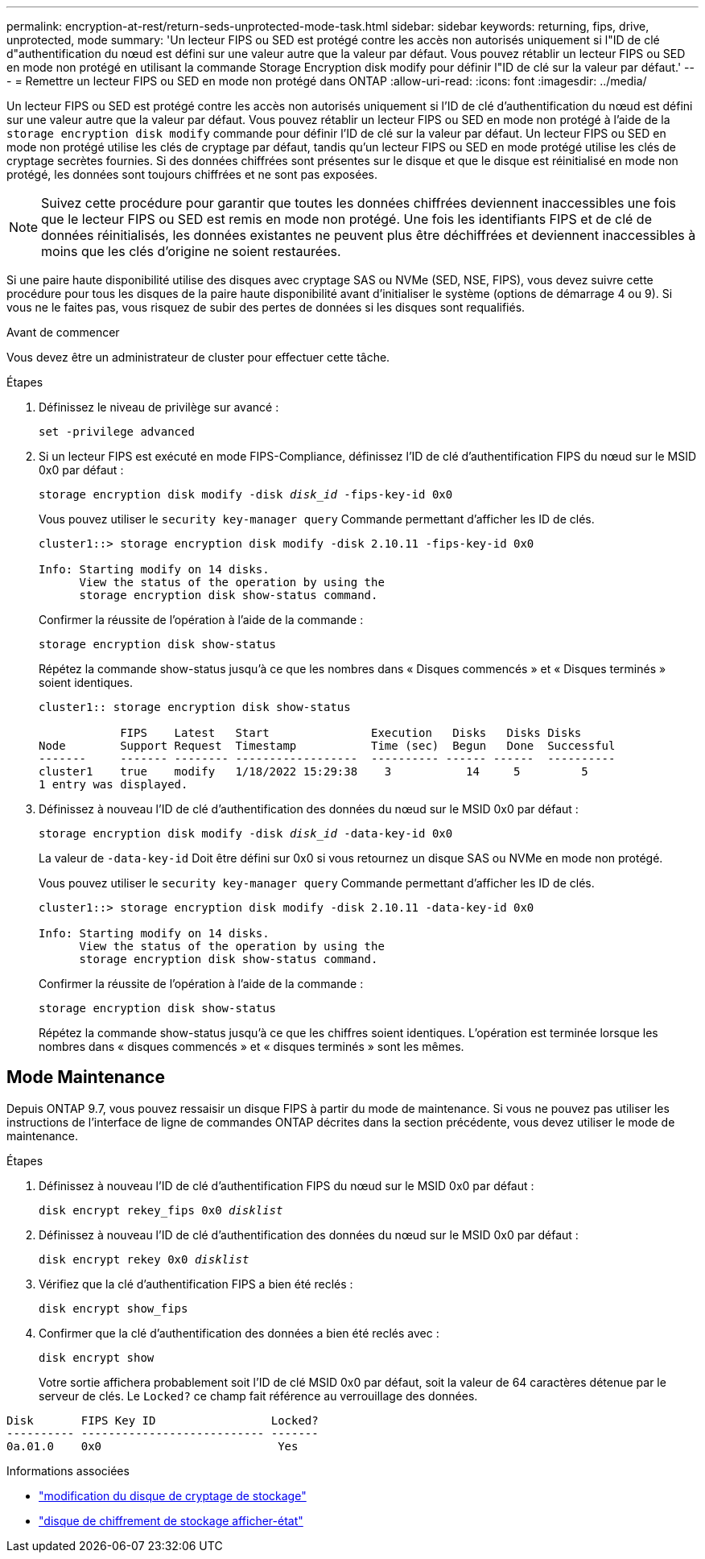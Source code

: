 ---
permalink: encryption-at-rest/return-seds-unprotected-mode-task.html 
sidebar: sidebar 
keywords: returning, fips, drive, unprotected, mode 
summary: 'Un lecteur FIPS ou SED est protégé contre les accès non autorisés uniquement si l"ID de clé d"authentification du nœud est défini sur une valeur autre que la valeur par défaut. Vous pouvez rétablir un lecteur FIPS ou SED en mode non protégé en utilisant la commande Storage Encryption disk modify pour définir l"ID de clé sur la valeur par défaut.' 
---
= Remettre un lecteur FIPS ou SED en mode non protégé dans ONTAP
:allow-uri-read: 
:icons: font
:imagesdir: ../media/


[role="lead"]
Un lecteur FIPS ou SED est protégé contre les accès non autorisés uniquement si l'ID de clé d'authentification du nœud est défini sur une valeur autre que la valeur par défaut. Vous pouvez rétablir un lecteur FIPS ou SED en mode non protégé à l'aide de la `storage encryption disk modify` commande pour définir l'ID de clé sur la valeur par défaut. Un lecteur FIPS ou SED en mode non protégé utilise les clés de cryptage par défaut, tandis qu'un lecteur FIPS ou SED en mode protégé utilise les clés de cryptage secrètes fournies. Si des données chiffrées sont présentes sur le disque et que le disque est réinitialisé en mode non protégé, les données sont toujours chiffrées et ne sont pas exposées.


NOTE: Suivez cette procédure pour garantir que toutes les données chiffrées deviennent inaccessibles une fois que le lecteur FIPS ou SED est remis en mode non protégé. Une fois les identifiants FIPS et de clé de données réinitialisés, les données existantes ne peuvent plus être déchiffrées et deviennent inaccessibles à moins que les clés d'origine ne soient restaurées.

Si une paire haute disponibilité utilise des disques avec cryptage SAS ou NVMe (SED, NSE, FIPS), vous devez suivre cette procédure pour tous les disques de la paire haute disponibilité avant d'initialiser le système (options de démarrage 4 ou 9). Si vous ne le faites pas, vous risquez de subir des pertes de données si les disques sont requalifiés.

.Avant de commencer
Vous devez être un administrateur de cluster pour effectuer cette tâche.

.Étapes
. Définissez le niveau de privilège sur avancé :
+
`set -privilege advanced`

. Si un lecteur FIPS est exécuté en mode FIPS-Compliance, définissez l'ID de clé d'authentification FIPS du nœud sur le MSID 0x0 par défaut :
+
`storage encryption disk modify -disk _disk_id_ -fips-key-id 0x0`

+
Vous pouvez utiliser le `security key-manager query` Commande permettant d'afficher les ID de clés.

+
[listing]
----
cluster1::> storage encryption disk modify -disk 2.10.11 -fips-key-id 0x0

Info: Starting modify on 14 disks.
      View the status of the operation by using the
      storage encryption disk show-status command.
----
+
Confirmer la réussite de l'opération à l'aide de la commande :

+
`storage encryption disk show-status`

+
Répétez la commande show-status jusqu'à ce que les nombres dans « Disques commencés » et « Disques terminés » soient identiques.

+
[listing]
----
cluster1:: storage encryption disk show-status

            FIPS    Latest   Start               Execution   Disks   Disks Disks
Node        Support Request  Timestamp           Time (sec)  Begun   Done  Successful
-------     ------- -------- ------------------  ---------- ------ ------  ----------
cluster1    true    modify   1/18/2022 15:29:38    3           14     5         5
1 entry was displayed.
----
. Définissez à nouveau l'ID de clé d'authentification des données du nœud sur le MSID 0x0 par défaut :
+
`storage encryption disk modify -disk _disk_id_ -data-key-id 0x0`

+
La valeur de `-data-key-id` Doit être défini sur 0x0 si vous retournez un disque SAS ou NVMe en mode non protégé.

+
Vous pouvez utiliser le `security key-manager query` Commande permettant d'afficher les ID de clés.

+
[listing]
----
cluster1::> storage encryption disk modify -disk 2.10.11 -data-key-id 0x0

Info: Starting modify on 14 disks.
      View the status of the operation by using the
      storage encryption disk show-status command.
----
+
Confirmer la réussite de l'opération à l'aide de la commande :

+
`storage encryption disk show-status`

+
Répétez la commande show-status jusqu’à ce que les chiffres soient identiques. L'opération est terminée lorsque les nombres dans « disques commencés » et « disques terminés » sont les mêmes.





== Mode Maintenance

Depuis ONTAP 9.7, vous pouvez ressaisir un disque FIPS à partir du mode de maintenance. Si vous ne pouvez pas utiliser les instructions de l'interface de ligne de commandes ONTAP décrites dans la section précédente, vous devez utiliser le mode de maintenance.

.Étapes
. Définissez à nouveau l'ID de clé d'authentification FIPS du nœud sur le MSID 0x0 par défaut :
+
`disk encrypt rekey_fips 0x0 _disklist_`

. Définissez à nouveau l'ID de clé d'authentification des données du nœud sur le MSID 0x0 par défaut :
+
`disk encrypt rekey 0x0 _disklist_`

. Vérifiez que la clé d'authentification FIPS a bien été reclés :
+
`disk encrypt show_fips`

. Confirmer que la clé d'authentification des données a bien été reclés avec :
+
`disk encrypt show`

+
Votre sortie affichera probablement soit l'ID de clé MSID 0x0 par défaut, soit la valeur de 64 caractères détenue par le serveur de clés. Le `Locked?` ce champ fait référence au verrouillage des données.



[listing]
----
Disk       FIPS Key ID                 Locked?
---------- --------------------------- -------
0a.01.0    0x0                          Yes
----
.Informations associées
* link:https://docs.netapp.com/us-en/ontap-cli/storage-encryption-disk-modify.html["modification du disque de cryptage de stockage"^]
* link:https://docs.netapp.com/us-en/ontap-cli/storage-encryption-disk-show-status.html["disque de chiffrement de stockage afficher-état"^]

